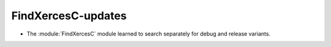 FindXercesC-updates
-------------------

* The :module:`FindXercesC` module learned to search separately for
  debug and release variants.
